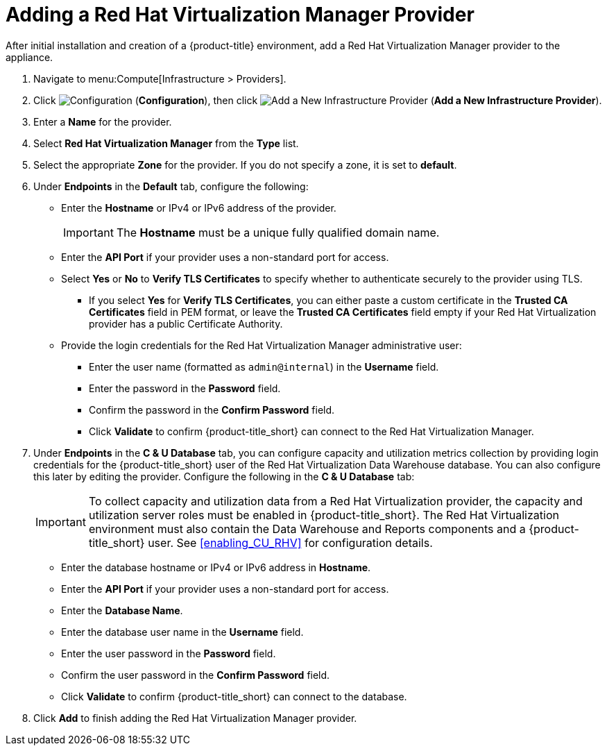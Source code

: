 = Adding a Red Hat Virtualization Manager Provider

After initial installation and creation of a {product-title} environment, add a Red Hat Virtualization Manager provider to the appliance.

. Navigate to menu:Compute[Infrastructure > Providers].
. Click  image:1847.png[Configuration] (*Configuration*), then click  image:1862.png[Add a New Infrastructure Provider] (*Add a New Infrastructure Provider*). 
. Enter a *Name* for the provider.
. Select *Red Hat Virtualization Manager* from the *Type* list.
. Select the appropriate *Zone* for the provider. If you do not specify a zone, it is set to *default*.
. Under *Endpoints* in the *Default* tab, configure the following: 
* Enter the *Hostname* or IPv4 or IPv6 address of the provider.
+
[IMPORTANT]
====
The *Hostname* must be a unique fully qualified domain name.
====
* Enter the *API Port* if your provider uses a non-standard port for access.
* Select *Yes* or *No* to *Verify TLS Certificates* to specify whether to authenticate securely to the provider using TLS.
** If you select *Yes* for *Verify TLS Certificates*, you can either paste a custom certificate in the *Trusted CA Certificates* field in PEM format, or leave the *Trusted CA Certificates* field empty if your Red Hat Virtualization provider has a public Certificate Authority.
* Provide the login credentials for the Red Hat Virtualization Manager administrative user:
** Enter the user name (formatted as `admin@internal`) in the *Username* field.
** Enter the password in the *Password* field.
** Confirm the password in the *Confirm Password* field.
** Click *Validate* to confirm {product-title_short} can connect to the Red Hat Virtualization Manager.
. Under *Endpoints* in the *C & U Database* tab, you can configure capacity and utilization metrics collection by providing login credentials for the {product-title_short} user of the Red Hat Virtualization Data Warehouse database. You can also configure this later by editing the provider. Configure the following in the *C & U Database* tab:
+
[IMPORTANT]
====
To collect capacity and utilization data from a Red Hat Virtualization provider, the capacity and utilization server roles must be enabled in {product-title_short}. The Red Hat Virtualization environment must also contain the Data Warehouse and Reports components and a {product-title_short} user. See xref:enabling_CU_RHV[] for configuration details.
====
+
* Enter the database hostname or IPv4 or IPv6 address in *Hostname*.
* Enter the *API Port* if your provider uses a non-standard port for access.
* Enter the *Database Name*.
* Enter the database user name in the *Username* field.
* Enter the user password in the *Password* field.
* Confirm the user password in the *Confirm Password* field.
* Click *Validate* to confirm {product-title_short} can connect to the database.
. Click *Add* to finish adding the Red Hat Virtualization Manager provider.



